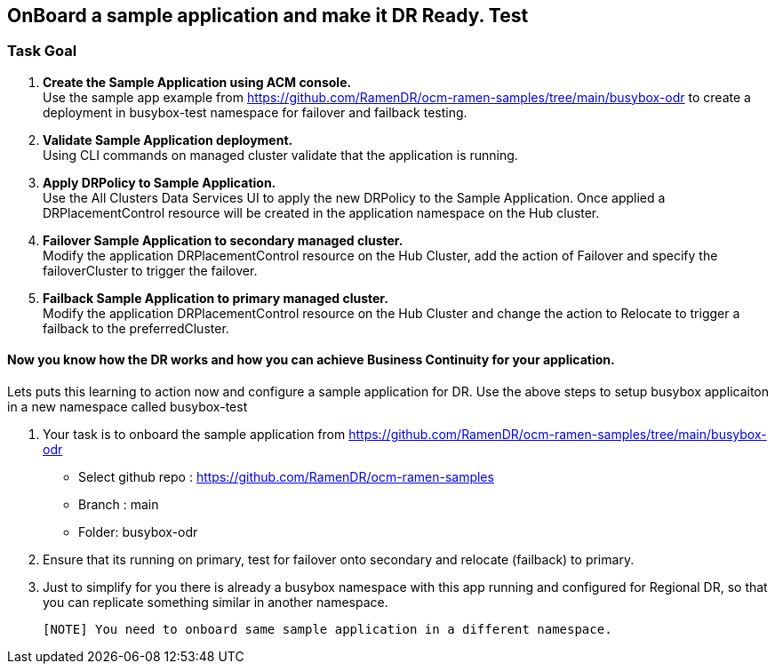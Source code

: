 :hub_openshift_api_server_url: %hub_openshift_api_server_url%
:hub_openshift_cluster_console_url: %hub_openshift_cluster_console_url%
:hub_openshift_cluster_admin_username: %hub_openshift_cluster_admin_username%
:hub_openshift_cluster_admin_password: %hub_openshift_cluster_admin_password%
:hub_gitea_console_url: %hub_gitea_console_url%
:hub_gitea_admin_username: %hub_gitea_admin_username%
:hub_gitea_admin_password: %hub_gitea_admin_password%
:hub_bastion_public_hostname: %hub_bastion_public_hostname%
:hub_bastion_ssh_password: %hub_bastion_ssh_password%
:hub_bastion_ssh_user_name: %hub_bastion_ssh_user_name%
:hub_ssh_command: %hub_ssh_command%

:primary_openshift_api_server_url: %primary_openshift_api_server_url%

:primary_openshift_cluster_console_url: %primary_openshift_cluster_console_url%
:primary_openshift_cluster_admin_username: %primary_openshift_cluster_admin_username%
:primary_openshift_cluster_admin_password: %primary_openshift_cluster_admin_password%
:primary_bastion_public_hostname: %primary_bastion_public_hostname%
:primary_bastion_ssh_password: %primary_bastion_ssh_password%
:primary_bastion_ssh_user_name: %primary_bastion_ssh_user_name%
:primary_ssh_command: %primary_ssh_command%

:secondary_openshift_api_server_url: %secondary_openshift_api_server_url%
:secondary_openshift_cluster_console_url: %secondary_openshift_cluster_console_url%
:secondary_openshift_cluster_admin_username: %secondary_openshift_cluster_admin_username%
:secondary_openshift_cluster_admin_password: %secondary_openshift_cluster_admin_password%
:secondary_bastion_public_hostname: %secondary_bastion_public_hostname%
:secondary_bastion_ssh_user_name: %secondary_bastion_ssh_user_name%
:secondary_bastion_ssh_password: %secondary_bastion_ssh_password
:secondary_ssh_command: %secondary_ssh_command%

== OnBoard a sample application and make it DR Ready. Test

=== Task Goal

. *Create the Sample Application using ACM console.* +
Use the sample app example from https://github.com/RamenDR/ocm-ramen-samples/tree/main/busybox-odr to create a deployment in busybox-test namespace for failover and failback testing.
. *Validate Sample Application deployment.* +
Using CLI commands on managed cluster validate that the application is running.
. *Apply DRPolicy to Sample Application.* +
Use the All Clusters Data Services UI to apply the new DRPolicy to the Sample Application. Once applied a DRPlacementControl resource will be created in the application namespace on the Hub cluster.
. *Failover Sample Application to secondary managed cluster.* +
Modify the application DRPlacementControl resource on the Hub Cluster, add the action of Failover and specify the failoverCluster to trigger the failover.
. *Failback Sample Application to primary managed cluster.* +
Modify the application DRPlacementControl resource on the Hub Cluster and change the action to Relocate to trigger a failback to the preferredCluster.

==== Now you know how the DR works and how you can achieve Business Continuity for your application.
Lets puts this learning to action now and configure a sample application for DR.
Use the above steps to setup busybox applicaiton in a new namespace called busybox-test

. Your task is to onboard the sample application from https://github.com/RamenDR/ocm-ramen-samples/tree/main/busybox-odr
  * Select github repo : https://github.com/RamenDR/ocm-ramen-samples
  * Branch : main
  * Folder: busybox-odr
. Ensure that its running on primary, test for failover onto secondary and relocate (failback) to primary.
. Just to simplify for you there is already a
  busybox namespace with this app running and configured for Regional DR, so that you can replicate something similar in another namespace.

  [NOTE] You need to onboard same sample application in a different namespace.

